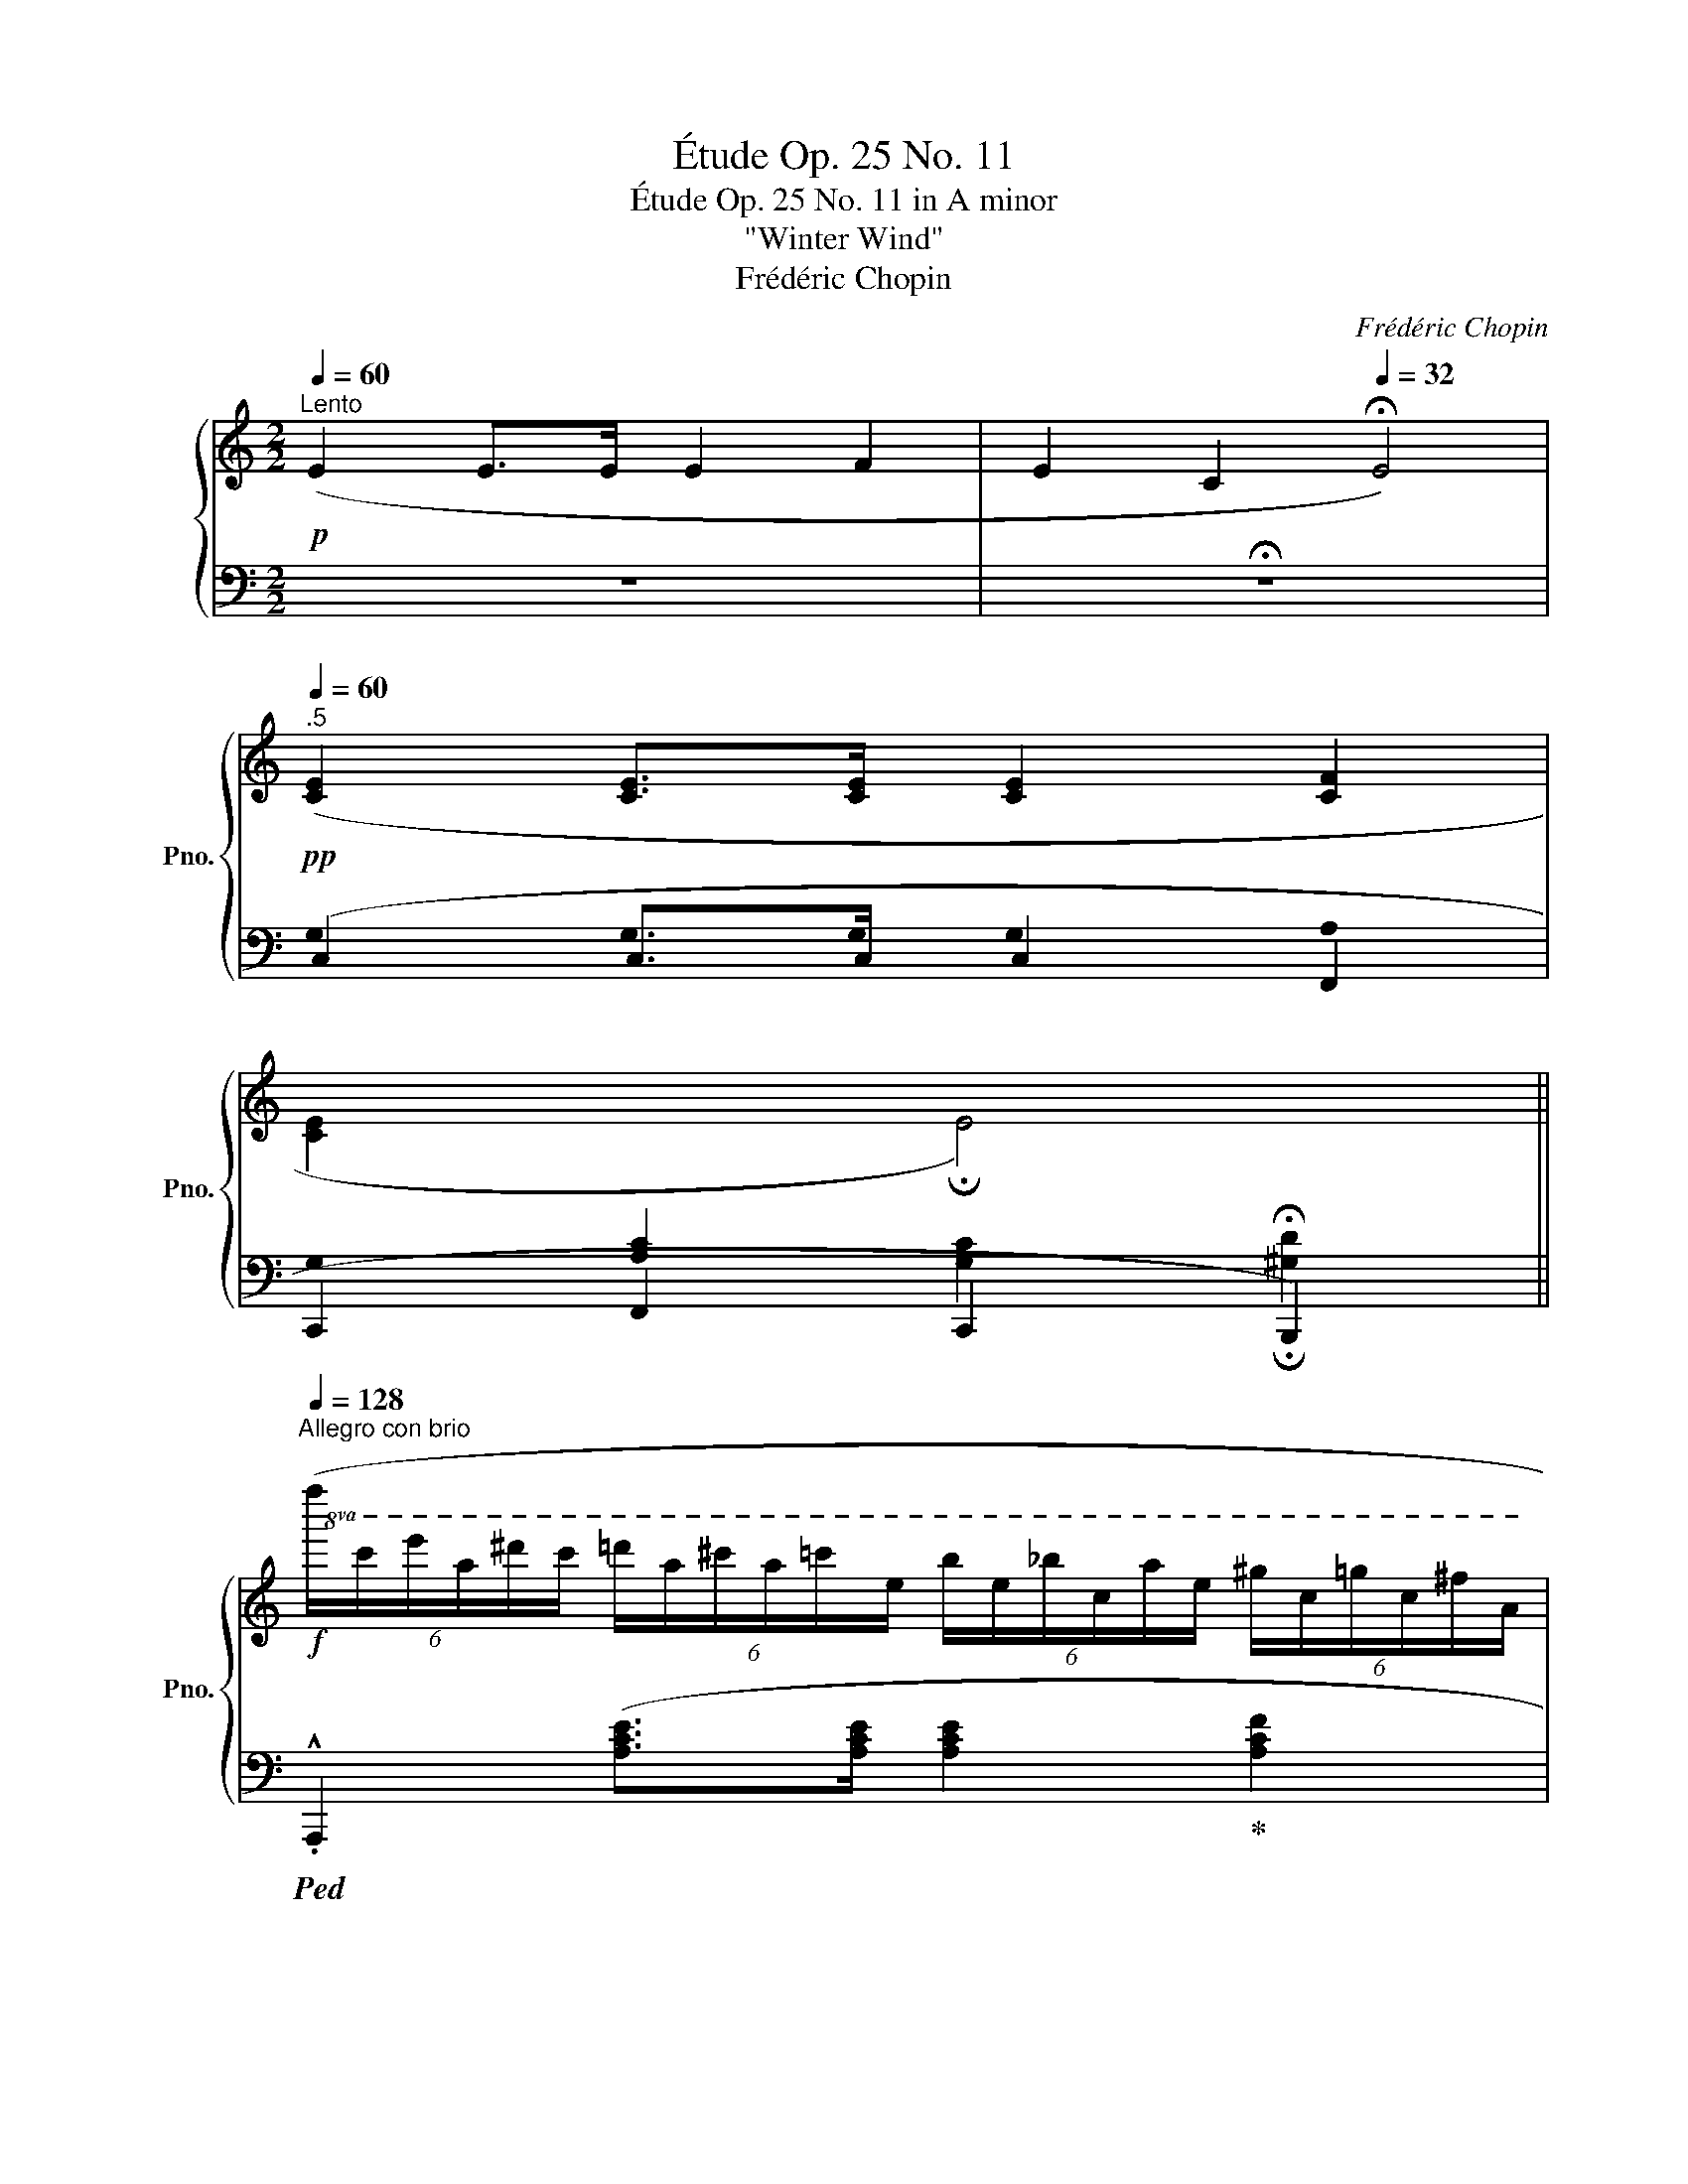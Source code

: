 X:1
T:Étude Op. 25 No. 11
T:Étude Op. 25 No. 11 in A minor
T:"Winter Wind"
T:Frédéric Chopin
C:Frédéric Chopin
%%score { 1 | ( 2 3 4 5 ) }
L:1/8
Q:1/4=60
M:2/2
K:C
V:1 treble nm="鋼琴" snm="Pno."
V:2 bass 
V:3 bass 
V:4 bass 
V:5 bass 
V:1
"^Lento"!p! (E2 E>E E2 F2 | E2 C2[Q:1/4=32] !fermata!E4) | %2
!pp![Q:1/4=60]"^.5" ([CE]2 [CE]>[CE] [CE]2 [CF]2 | %3
 [CE]2[I:staff +1] [A,C]2[Q:1/4=32][I:staff -1] !fermata!E4)[Q:1/4=32] || %4
[Q:1/4=128]"^Allegro con brio"!f!!8va(! (6:4:6(f''/c''/e''/a'/^d''/c''/ (6:4:6=d''/a'/^c''/a'/=c''/e'/ (6:4:6b'/e'/_b'/c'/a'/e'/ (6:4:6^g'/c'/=g'/c'/^f'/a/ | %5
 (6:4:6=f'/c'/e'/a/^d'/c'/ (6:4:6=d'/a/^c'/a/=c'/f/!8va)! (6:4:6b/e/_b/c/a/e/ (6:4:6^g/c/=g/c/^f/A/) | %6
 (6:4:6(=f/c/e/A/^d/c/ (6:4:6=d/A/^c/A/=c/F/ (6:4:6B/E/_B/C/A/E/ (6:4:6^G/C/=G/C/^F/A,/ | %7
 (6:4:6F/C/E/A,/^D/C/ (6:4:6=D/A,/^C/A,/=C/[I:staff +1]E,/ (6:4:6B,/E,/_B,/C,/A,/E,/ (6:4:6^G,/C,/A,/E,/C/F,/) | %8
[I:staff -1] (6:4:6(E/B,/D/F/e/B/ (6:4:6d/f/e'/b/d'/f/ (6:4:6d'/a/c'/f/d/A/ (6:4:6c/F/D/[I:staff +1]A,/C/F,/) | %9
[I:staff -1] (6:4:6(E/B,/D/F/e/B/ (6:4:6d/f/e'/b/d'/e/ (6:4:6d'/a/c'/e/d/A/ (6:4:6c/E/D/[I:staff +1]A,/C/B,/) | %10
[I:staff -1] (6:4:6(A/E/^G/B/a/e/!8va(! (6:4:6^g/b/a'/e'/^g'/b/ (6:4:6g'/^d'/^f'/!8va)!b/g/^d/ (6:4:6^f/B/G/^D/^F/B,/) | %11
 (6:4:6(A/E/^G/B/a/e/ (6:4:6^g/b/!8va(!a'/e'/^g'/b/ e''2)!8va)! z2 | %12
!8va(! (6:4:6(f''/c''/e''/a'/^d''/c''/ (6:4:6=d''/a'/^c''/a'/=c''/e'/ (6:4:6b'/e'/_b'/c'/a'/e'/ (6:4:6^g'/c'/=g'/c'/^f'/a/ | %13
 (6:4:6=f'/c'/e'/a/^d'/c'/ (6:4:6=d'/a/^c'/a/=c'/f/!8va)! (6:4:6b/e/_b/c/a/e/ (6:4:6^g/c/=g/c/^f/A/) | %14
"_dim." (6:4:6(=f/_B/e/G/_e/B/ (6:4:6d/G/_d/B/c/G/ (6:4:6=B/G/_B/=E/A/C/ (6:4:6^G/_B,/=G/C/^F/B,/ | %15
 (6:4:6=F/C/E/_B,/_E/C/ (6:4:6D/[I:staff +1]G,/_D/_B,/C/G,/ (6:4:6=B,/G,/C/_B,/^C/G,/[I:staff -1] (6:4:6D/_B,/^D/[I:staff +1]G,/[I:staff -1]=E/B,/) | %16
 (6:4:6(A/E/G/_B/a/e/!8va(! (6:4:6g/_b/a'/e'/g'/b/ (6:4:6a'/_e'/g'/b/!8va)!a/_e/ (6:4:6g/B/A/_E/G/_B,/) | %17
 (6:4:6(A/D/G/_B/a/d/!8va(! (6:4:6g/_b/a'/d'/g'/b/ (6:4:6a'/_d'/g'/b/a/_d/!8va)! (6:4:6g/B/A/_D/G/_B,/) | %18
 (6:4:6(A/C/G/_B,/c/A/ (6:4:6_B/G/a/c/g/B/ (6:4:6c'/a/_b/g/a'/c'/!8va(! (6:4:6g'/b/c''/a'/_b'/g'/) | %19
 (6:4:6(d''/a'/c''/f'/^g'/f'/ (6:4:6a'/c'/e'/c'/f'/a/!8va)! (6:4:6^c'/a/d'/f/^g/f/ (6:4:6a/d/e/d/f/A/) | %20
 (6:4:6(e/B/d/f/e'/b/!8va(! (6:4:6d'/f'/e''/b'/d''/f'/ (6:4:6a'/f'/g'/b/!8va)!a/f/ (6:4:6g/B/e'/g/d'/f/) | %21
 (6:4:6(b/g/c'/e/^d'/c'/ (6:4:6e'/g/!8va(!^f'/e'/g'/c'/ (6:4:6^a'/g'/b'/e'/c''/g'/ (6:4:6^c''/e'/d''/g'/^d''/e'/)!8va)! | %22
!8va(! (6:4:6(e''/b'/^d''/g'/=d''/b'/ (6:4:6^c''/g'/=c''/g'/b'/e'/ (6:4:6^a'/g'/=a'/e'/^g'/e'/ (6:4:6=g'/c'/^f'/c'/=f'/g/!8va)! | %23
 (6:4:6e'/b/^d'/g/=d'/b/ (6:4:6^c'/g/=c'/g/b/e/ (6:4:6^a/g/=a/e/^g/e/ (6:4:6=g/c/^f/c/=f/G/) | %24
 (6:4:6(e/B/^d/G/=d/B/ (6:4:6^c/G/=c/G/B/E/ (6:4:6^A/G/=A/E/^G/E/ (6:4:6=G/C/^F/C/=F/[I:staff +1]G,/ | %25
[I:staff -1] (6:4:6E/(B,/^D/)[I:staff +1]G,/[I:staff -1]=D/B,/[I:staff +1] (6:4:6^C/G,/=C/G,/B,/E,/ (6:4:6^A,/G,/=A,/B,,/^G,/E,/ (6:4:6=G,/B,,/^F,/E,/G,/C,/) | %26
 (6:4:6(B,/^F,/A,/[I:staff -1]C/B/^F/ (6:4:6A/c/b/^f/a/c/ (6:4:6a/e/g/c/A/E/ (6:4:6G/C/[I:staff +1]A,/E,/G,/C,/) | %27
 (6:4:6(B,/^F,/A,/[I:staff -1]C/B/^F/ (6:4:6A/c/b/^f/a/B/ (6:4:6a/e/g/B/A/E/ (6:4:6G/B,/[I:staff +1]A,/E,/G,/F,/) | %28
[I:staff -1] (6:4:6(E/B,/^D/^F/e/B/ (6:4:6^d/^f/e'/b/^d'/f/ (6:4:6d'/^a/^c'/f/d/^A/ (6:4:6^c/F/D/[I:staff +1]^A,/[I:staff -1]^C/[I:staff +1]^F,/ | %29
[I:staff -1] (6:4:6E/B,/^D/^F/e/B/ (6:4:6^d/^f/e'/b/^d'/f/ .b'2) z2 | %30
!8va(! (6:4:6(=c''/g'/b'/e'/^a'/g'/ (6:4:6=a'/e'/^g'/e'/=g'/b/ (6:4:6^f'/b/=f'/g/e'/b/ (6:4:6^d'/g/=d'/g/^c'/e/)!8va)! | %31
 (6:4:6(=c'/g/b/e/^a/g/ (6:4:6=a/e/^g/e/=g/c/ (6:4:6^f/B/=f/G/e/B/ (6:4:6^d/G/=d/G/^c/E/) | %32
 (6:4:6(=c/G/B/E/^A/G/ (6:4:6=A/D/_A/F/G/B,/ (6:4:6^F/D/=F/[I:staff +1]G,/[I:staff -1]E/B,/ (6:4:6_E/[I:staff +1]^F,/[I:staff -1]D/[I:staff +1]G,/[I:staff -1]^C/[I:staff +1]=F,/ | %33
 (6:4:6=C/G,/B,/F,/_B,/G,/ (6:4:6A,/(D,/_A,/F,/G,/=B,,/) (6:4:6^F,/=F,/G,/B,,/^G,/F,/ (6:4:6=A,/D,/^A,/=G,/=B,/F,/) | %34
[I:staff -1] (6:4:6(E/B,/D/F/e/B/ (6:4:6d/f/e'/b/d'/f/ (6:4:6e'/_b/d'/f/e/_B/ (6:4:6d/F/E/_B,/D/[I:staff +1]F,/) | %35
[I:staff -1] (6:4:6(E/A,/D/F/e/A/ (6:4:6d/f/e'/a/d'/f/ (6:4:6e'/^g/d'/f/e/^G/ (6:4:6d/F/E/^G,/D/[I:staff +1]F,/) | %36
[I:staff -1] (6:4:6(E/[I:staff +1]=G,/[I:staff -1]D/[I:staff +1]F,/[I:staff -1]G/E/ (6:4:6F/D/e/G/d/F/ (6:4:6g/e/f/d/e'/g/!8va(! (6:4:6d'/f/g'/e'/f'/d'/ | %37
 (6:4:6a'/e'/f'/c'/e''/g'/ (6:4:6d''/e'/c''/^g'/b'/e'/ (6:4:6_b'/f'/_a'/_d'/_g'/d'/ (6:4:6f'/_a/_e'/a/d'/f/)!8va)! | %38
 (6:4:6(_d'/^f/c'/=e/g/c/ (6:4:6_a/e/f/c/g/e/ (6:4:6=a/B/f/=f/g/B/ (6:4:6b/f/e'/g/=d'/f/ | %39
 (6:4:6d'/g/c'/e/a/e/ (6:4:6g/c/f/c/e/G/ (6:4:6a/e/g/c/f/c/ (6:4:6e/G/a/e/g/c/) | %40
!f! ([eg]2 [Geg]>[Geg] [Geg]2 [Aea]2 | [Geg]2 [G^ce]2 [Geg]4) | %42
 ([g_b]2 [_Bgb]>[Bgb] [Bgb]2 [=cg=c']2 | [_Bg_b]2 [Beg]2 [Bgb]4) | %44
!8va(! (6:4:6(c''/_e'/_b'/_d'/_a'/e'/ (6:4:6g'/d'/f'/d'/e'/g/ (6:4:6f'/c'/e'/_a/d'/a/!8va)! (6:4:6c'/_e/_b/e/a/c/ | %45
 (6:4:6c'/_e/_b/_d/=a/e/ (6:4:6b/d/_d'/e/g/d/ (6:4:6b/e/_a/c/g/e/ (6:4:6a/c/b/e/a/c/) | %46
 (6:4:6(^g'/=b/^f'/=a/=e'/b/ (6:4:6^d'/a/^c'/a/b/^f/ (6:4:6e'/^g/^d'/=e/c'/g/ (6:4:6b/e/a/e/g/B/ | %47
 (6:4:6^g/^d/^f/A/^e/d/ (6:4:6f/A/a/B/d/A/ (6:4:6f/B/=f/^G/=e/B/ (6:4:6d/G/=d/B/^c/G/) | %48
!<(! (6:4:6(^c/^G/B/=D/c/G/ (6:4:6B/d/^c'/^g/b/d'/!<)!!8va(! (6:4:6^c''/^g'/b'/d'/c'/g/!8va)! (6:4:6b/d/c/G/B/D/) | %49
 (6:4:6(d/=G/=c/C/f/c/ (6:4:6_e/G/_a/e/g/c/ (6:4:6c'/g/b/e/_b/g/ (6:4:6=a/e/_a/e/g/c/) | %50
 (6:4:6(f/c/_e/_G/f/c/ (6:4:6e/_g/f'/c'/_e'/_g'/!8va(! (6:4:6f''/c''/_e''/g'/f'/c'/!8va)! (6:4:6e'/g/f/c/^d/^F/) | %51
 (6:4:6(^f/=B/=e/=E/=a/e/ (6:4:6=g/B/c'/g/b/e/ (6:4:6e'/b/^d'/g/=d'/b/ (6:4:6^c'/g/=c'/g/b/e/) | %52
 (6:4:6(_b/e/a/_B/_a/e/ (6:4:6g/B/=a/e/g/B/ (6:4:6g/c/^f/A/=f/c/ (6:4:6^f/A/g/=B/f/A/) | %53
 (6:4:6(^f/B/=f/G/e/B/ (6:4:6e/G/f/A/e/G/ (6:4:6e/A/^c/F/d/A/ (6:4:6d/E/B/A/=c/E/) | %54
 (6:4:6(c/A/B/F/c/A/ (6:4:6B/f/c'/a/b/f'/!8va(! (6:4:6c''/a'/b'/f'/c'/a/!8va)! (6:4:6b/f/c/A/B/F/) | %55
 (6:4:6(B/^F/A/C/B/F/ (6:4:6A/c/b/^f/a/c'/!8va(! (6:4:6b'/^f'/a'/c'/b/f/!8va)! (6:4:6a/c/B/F/A/C/) | %56
 (6:4:6(A/E/^G/B/a/e/!8va(! (6:4:6^g/b/a'/e'/^g'/b/ (6:4:6g'/d'/^f'/b/!8va)!g/d/ (6:4:6^f/B/G/D/^F/B,/) | %57
 (6:4:6(^F/^C/E/^G/^f/^c/ (6:4:6e/^g/^f'/^c'/e'/g/ (6:4:6e'/b/d'/f/e/B/ (6:4:6d/F/E/B,/D/[I:staff +1]^F,/) | %58
[I:staff -1] (6:4:6(^C/[I:staff +1]^G,/B,/=F,/[I:staff -1]E/B,/ (6:4:6D/^G,/=G/D/=F/B,/ (6:4:6A/F/^G/D/=c/G/ (6:4:6B/F/e/B/d/^G/ | %59
 (6:4:6=g/d/f/B/a/f/ (6:4:6^g/d/c'/g/b/f/!8va(! (6:4:6e'/b/d'/g/g'/d'/ (6:4:6f'/b/a'/f'/^g'/d'/) | %60
!ff! (6:4:6(f''/!>(!b'/e''/^g'/!>)!^d''/b'/ (6:4:6=d''/g'/^c''/g'/=c''/f'/ (6:4:6b'/f'/_b'/d'/a'/f'/ (6:4:6^g'/=b/=g'/d'/^f'/^g/!8va)! | %61
 (6:4:6f'/b/e'/^g/^d'/b/ (6:4:6=d'/g/^c'/g/=c'/f/- .[fb]) z z2 | %62
!ff!!8va(! (6:4:6(b'/!>(!f'/^a'/d'/!>)!=a'/f'/ (6:4:6^g'/d'/=g'/d'/^f'/b/ (6:4:6=f'/b/e'/^g/^d'/b/!8va)! (6:4:6=d'/g/^c'/g/=c'/f/ | %63
 (6:4:6b/f/^a/d/=a/f/ (6:4:6^g/d/=g/d/^f/B/ .[^Gd=f]) z z2 |!p! (3(f/d/e/ ^G) z2 (3(f/d/e/ G) z2 | %65
 (6:4:6(f/d/e/^G/f/d/ (6:4:6e/G/f/d/e/G/ (6:4:6f/d/e/G/f/d/ (6:4:6e/G/f/d/e/G/ | %66
 (6:4:6f/d/e/^G/f/d/"_cresc." (6:4:6e/G/f/d/e/G/ (6:4:6f/d/e/G/f/d/ (6:4:6e/G/f/d/e/G/ | %67
 (6:4:6f/d/e/^G/f/d/ (6:4:6e/^g/f'/d'/e'/^g'/!8va(! (6:4:6f''/d''/e''/g'/f''/d''/ (6:4:6e''/g'/f''/d''/e''/g'/)!8va)! | %68
!f!!8va(! (6:4:6(f''/c''/e''/a'/^d''/c''/ (6:4:6=d''/a'/^c''/a'/=c''/e'/ (6:4:6b'/e'/_b'/c'/a'/e'/ (6:4:6^g'/c'/=g'/c'/^f'/a/ | %69
 (6:4:6=f'/c'/e'/a/^d'/c'/ (6:4:6=d'/a/^c'/a/=c'/f/!8va)! (6:4:6b/e/_b/c/a/e/ (6:4:6^g/c/=g/c/^f/A/) | %70
 (6:4:6(=f/c/e/A/^d/c/ (6:4:6=d/A/^c/A/=c/F/ (6:4:6B/E/_B/C/A/E/ (6:4:6^G/C/=G/C/^F/A,/ | %71
 (6:4:6=F/C/E/A,/^D/C/ (6:4:6=D/A,/^C/A,/=C/[I:staff +1]E,/ (6:4:6B,/E,/_B,/C,/A,/E,/ (6:4:6^G,/C,/A,/E,/C/F,/) | %72
[I:staff -1] (6:4:6(E/B,/D/F/e/B/ (6:4:6d/f/e'/b/d'/f/ (6:4:6d'/a/c'/f/d/A/ (6:4:6c/F/D/[I:staff +1]A,/C/F,/) | %73
[I:staff -1] (6:4:6(E/B,/D/F/e/B/ (6:4:6d/f/e'/b/d'/e/ (6:4:6d'/a/c'/e/d/A/ (6:4:6c/E/D/[I:staff +1]A,/C/B,/) | %74
[I:staff -1] (6:4:6(A/E/^G/B/a/e/!8va(! (6:4:6^g/b/a'/e'/^g'/b/ (6:4:6g'/^d'/^f'/!8va)!b/g/^d/ (6:4:6^f/B/G/^D/^F/B,/) | %75
 (6:4:6(A/E/^G/B/a/e/ (6:4:6^g/b/a'/e'/^g'/b/!8va(! e''2)!8va)! z2 | %76
!8va(! (6:4:6(f''/c''/e''/a'/^d''/c''/ (6:4:6=d''/a'/^c''/a'/=c''/e'/ (6:4:6b'/e'/_b'/c'/a'/e'/ (6:4:6^g'/c'/=g'/c'/^f'/a/ | %77
 (6:4:6=f'/c'/e'/a/^d'/c'/ (6:4:6=d'/a/^c'/a/=c'/f/!8va)! (6:4:6b/e/_b/c/a/e/ (6:4:6^g/c/=g/c/^f/A/) | %78
 (6:4:6(=f/c/e/A/^d/c/ (6:4:6=d/A/^c/A/=c/E/ (6:4:6B/E/_B/C/A/E/ (6:4:6^G/C/=G/C/^F/A,/ | %79
 (6:4:6=F/C/E/A,/^D/C/ (6:4:6=D/A,/^C/A,/=C/[I:staff +1]E,/ (6:4:6B,/F,/A,/C,/^G,/F,/ (6:4:6A,/C,/B,/E,/C/C,/) | %80
[I:staff -1] (6:4:6(C/[I:staff +1]F,/B,/B,/[I:staff -1]c/F/ (6:4:6B/B/c'/f/b/b/!8va(! (6:4:6c''/^f'/b'/b/c'/^f/!8va)! (6:4:6b/B/c/^F/B/B,/) | %81
 (6:4:6(=d/G/^c/c/d'/g/!8va(! (6:4:6^c'/c'/d''/g'/^c''/c'/ (6:4:6_e''/_b'/d''/d'/_e'/_b/!8va)! (6:4:6d'/d/_e/_B/d/D/) | %82
 (6:4:6(=e/A/^d/^D/e/A/ (6:4:6d/d/e'/a/^d'/d'/!8va(! (6:4:6e''/a'/^d''/d'/e'/a/ (6:4:6d'/d/e'/a/d'/d'/ | %83
 (6:4:6e''/a'/^d''/^d'/e'/a/ (6:4:6d'/^d/e'/a/d'/d'/!>(! (6:4:6e''/a'/d''/d'/e''/a'/ (6:4:6d''/d'/e''/a'/d''/d'/)!>)! | %84
!p! (6:4:6(e''/b'/^d''/a'/e''/b'/"_cresc." (6:4:6d''/a'/e''/b'/d''/a'/ (6:4:6e''/b'/d''/a'/e''/b'/ (6:4:6d''/a'/e''/b'/d''/a'/ | %85
 (6:4:6e''/b'/^d''/a'/e''/b'/ (6:4:6d''/a'/e''/b'/d''/a'/ (6:4:6e''/b'/d''/a'/e''/b'/ (6:4:6d''/a'/e''/b'/d''/a'/) | %86
!f! (6:4:6(f''/c''/e''/a'/=d''/a'/ (6:4:6c''/e'/b'/e'/a'/c'/!8va)! (6:4:6f'/c'/e'/a/d'/a/ (6:4:6c'/e/b/e/a/c/ | %87
 (6:4:6f/c/e/A/d/A/ (6:4:6c/E/B/E/A/C/) [B,EAB]2 [DE^GBe]2 | %88
!8va(! (6:4:6(a'/e'/^g'/c'/=g'/e'/ (6:4:6^f'/c'/=f'/c'/e'/a/ (6:4:6^d'/c'/=d'/a/^c'/a/!8va)! (6:4:6=c'/e/b/e/_b/^c/ | %89
 (6:4:6a/e/^g/c/=g/e/ (6:4:6^f/c/=f/c/e/A/ (6:4:6^d/c/=d/A/^c/A/ (6:4:6=c/E/B/E/_B/^C/) | %90
 (6:4:6(A/E/^G/"_dim."C/=G/E/ (6:4:6^F/C/=F/C/E/A,/ (6:4:6^D/C/=D/A,/^C/A,/ (6:4:6=C/[I:staff +1]E,/[I:staff -1]B,/[I:staff +1]E,/[I:staff -1]_B,/[I:staff +1]^C,/ | %91
!ff! (6:4:6A,/E,/^G,/C,/=G,/E,/ (6:4:6^F,/C,/=F,/C,/E,/A,,/ (6:4:6^D,/C,/=D,/A,,/^C,/A,,/ (6:4:6=C,/E,,/B,,/E,,/_B,,/E,,/) | %92
 A,,2!fff![I:staff -1] ([A,CEA]>[A,CEA] [A,CEA]2 [A,DFA]2) | !>![A,CEA]4 !>![A,B,DA]4 | %94
[Q:1/4=230] !>![A,CEA]8[Q:1/4=400][I:staff +1] (A,,B,,C,D,E,^F,^G,A,B,[I:staff -1]CDE^F^GABcde^f^gabc'd'e'^f'^g' | %95
[Q:1/4=128] .a'2) z2 z4 |] %96
V:2
 z8 | !fermata!z8 | (C,2 C,>C, C,2 F,,2 | C,,2 F,,2 C,,2 !fermata!B,,,2) || %4
!ped! .!^!A,,,2 ([A,CE]>[A,CE] [A,CE]2!ped-up! [A,CF]2 | [A,CE]2 [E,A,C]2 [A,CE]4) | %6
!ped! .A,,,2 ([A,,E,]>[A,,E,] [A,,E,]2!ped-up! [A,,F,]2 | [A,,E,]2) A,,,6 | %8
!ped! !^!^G,,,2 ([F,D]>[F,D] [F,C]2)!ped-up! (!>![A,,,A,,]2 | %9
!ped! !^![^G,,,^G,,]2)!>(! (3([=G,D][F,D][E,D]!ped-up!!>)! [E,C]2) (!>![A,,,A,,]2 | %10
!ped! !^![B,,,B,,]2)[K:treble] (3([^G,B,E]^G^c)!ped-up!!ped! [B,^DAB]2[K:bass] !^![B,,B,]2!ped-up! | %11
!ped! !^![E,,E,]2 (3([B,^G][^A,^^F]!ped-up!!ped![B,G] .[E,^G,E]2)!ped-up! z2 | %12
!ped! !^!A,,,2 ([A,CE]>[A,CE] [A,CE]2!ped-up! [A,CF]2 | [A,CE]2 [E,A,C]2 [A,CE]4) | %14
!ped! [C,,,C,,]2 ([G,,E,]>[G,,E,] [G,,E,]2!ped-up! [G,,F,]2 | [G,,E,]2 C,2!<(! [G,,E,]4)!<)! | %16
!ped! .!^!C,,2 (3([G,_B,E]=B,,C,)!ped-up!!ped! !arpeggio![^C,G,B,_E]2 (!>![^C,,C,]2!ped-up! | %17
!ped! !^![D,,D,]2) (3([_B,DG]^C,!ped-up!D,)!ped! !arpeggio![_E,B,_DG]2 !^![_E,,E,]2!ped-up! | %18
!ped! !^![=E,,=E,]2 (!>!C>C) !>!C2 (!^![C,,C,]2!ped-up! |!ped! !^![F,,F,]2) A>A,-!ped-up! [F,A,]4 | %20
!ped! !^![G,,,G,,]2[K:treble] (3(B,FA) G2 [G,B,F]2!ped-up! | %21
[K:bass]!ped! !^![C,,C,]2 !arpeggio![C,G,E]2 z4!ped-up! | %22
!ped! (!^![E,,,E,,]2 [E,G,B,]>[E,G,B,] [E,G,B,]2!ped-up! [E,G,C]2 | %23
 [E,G,B,]2 [B,,E,G,]2 [E,G,B,]4) |!ped! .!^!E,,,2 [E,,B,,]>[E,,B,,] [E,,B,,]2!ped-up! [E,,C,]2 | %25
 [E,,B,,]2 E,,,6 |!ped! .!^!^D,,,2 !>![^D,C]>[D,C]!ped-up!!ped! [D,C]2 (!^![E,,,E,,]2!ped-up! | %27
!ped! !^![^D,,,^D,,]2) (3([^D,=D][D,C]3/2[D,B,]/)!ped-up!!ped! [E,B,]2 !^![E,,,E,,]2!ped-up! | %28
!ped! !^![^F,,,^F,,]2 (3(B,^D^G)!ped-up!!ped! [^F,^A,E^F]2 !^![F,,,F,,]2!ped-up! | %29
!ped! !^![B,,,B,,]2 (3([^F,^D][^E,^^C]!ped-up!!ped![F,D] .[B,,^D,B,]2)!ped-up! z2 | %30
!ped! !^!E,,2 ([E,G,B,]>[E,G,B,] [E,G,B,]2!ped-up! [E,G,C]2 | [E,G,B,]2 [B,,E,G,]2 [E,G,B,]4) | %32
!ped! G,,,2 B,,>B,,!ped-up! B,,2 C,2 | B,,2 G,,,6 | %34
!ped! .!^!G,,,2 (3([D,B,]^F,,G,,)!ped-up!!ped! [_A,,D,_B,]2 (!^!^G,,,2!ped-up! | %35
!ped! .!^!=A,,,2) (3([F,D]^G,,!ped-up!A,,)!ped! !arpeggio![_B,,F,^G,D]2 (!^!^A,,,2!ped-up! | %36
!ped! .!^!=B,,,2) (G,>G, !>!G,2) !^![G,,,G,,]2!ped-up! | %37
!ped! !^![C,,C,]2 (3(E,C^G)!ped-up!!ped! .F,,2 (3([F,_A,]_D_A)!ped-up! | %38
!ped! .=G,,2 (3([G,C]EG)!ped-up!!ped! G,,2 [G,=DFG]2!ped-up! | %39
!ped! !arpeggio![C,G,E]2!ped-up! z2 z4 | %40
[K:treble]!ped! (6:4:6(A/E/G/^C/F/C/ (6:4:6E/_B,/D/B,/C/G,/[K:bass] (6:4:6=C/G,/_B,/E,/A,/E,/ (6:4:6G,/^C,/F,/C,/E,/_B,,/ | %41
 (6:4:6D,/_B,,/^C,/G,,/=C,/G,,/ (6:4:6_B,,/E,,/A,,/E,,/G,,/^C,,/ (6:4:6F,,/C,,/E,,/_B,,,/D,,/B,,,/ (6:4:6C,,/G,,,/=C,,/G,,,/_B,,,/E,,,/) | %42
[K:treble]!ped! (6:4:6(!>!=c/!ped-up!G/_B/E/A/E/ (6:4:6G/^C/F/C/E/_B,/[K:bass] (6:4:6D/_B,/^C/G,/=C/G,/ (6:4:6B,/E,/A,/E,/G,/C,/ | %43
 (6:4:6F,/^C,/E,/_B,,/D,/B,,/ (6:4:6C,/G,,/=C,/G,,/B,,/E,,/ (6:4:6A,,/E,,/G,,/^C,,/F,,/C,,/ (6:4:6E,,/_B,,,/D,,/B,,,/C,,/G,,,/) | %44
!ped! [_E,,,_E,,]2!ped-up! (_E>E!ped-up!!ped! [_E,C_E]2 _A>C | %45
!ped! _E2 _B,>E!ped-up!!ped! [_A,,_E,C]2) z2!ped-up! | %46
!ped! ([=B,,,=B,,]2 =B,>B,!ped-up!!ped! [B,,^G,B,]2 =Ez/G,/!ped-up! | %47
!ped! B,2 (3(^F,^G,A,)!ped-up!!ped! !arpeggio![E,,B,,=G,]2) z2!ped-up! | %48
!ped! [E,,E,]2 (3([B,,,B,,][^G,,,^G,,][B,,,B,,]) [E,,,E,,]z/([E,,E,]/ [^F,,^F,]>[E,,E,])!ped-up! | %49
 !^![_E,,_E,]2 !^![C,,C,]2 !^![E,,E,]2 (3([F,,F,][^F,,^F,][G,,G,]) | %50
!ped! [_A,,_A,]2 (3([_E,,_E,][C,,C,][E,,E,]) .[_A,,,A,,]!ped-up! z/ ([A,,A,]<[_B,,_B,][A,,A,]/) | %51
 (!^![=G,,=G,]2 !^![=E,,=E,]2 !^![G,,G,]2 (3([=A,,=A,][^A,,^A,][B,,B,])) | %52
 !>![C,C]2!ped! !arpeggio!!>![C,,G,,E,]2!ped-up!!ped! !arpeggio!!>![F,,C,A,]2!ped-up!!ped! !arpeggio!!>![B,,,^F,,^D,]2 | %53
!ped! !arpeggio!!>![E,,B,,G,]2!ped-up!!ped! !arpeggio!!>![A,,E,^C]2!ped-up!!ped! !arpeggio!!>![D,A,D]2!ped-up!!ped! !arpeggio!!>![A,,E,=C]2!ped-up! | %54
!ped! .!^![D,,D,]2 ([F,F]2 [^A,,^A,]z/[C,C]/ [B,,B,]2)!ped-up! | %55
!ped! .!^![^D,,^D,]2 ([^F,^F]2 [=A,,=A,]z/!ped-up![=D,=D]/ [C,C]2) |!ped! E,8!ped!!ped-up! | %57
!ped! (.!^![E,,,E,,]2 ^G,>^C!ped-up!!ped! B,4)!ped-up! |{/E,,,} E,,8- | E,,8 | %60
!ped! (6:4:6(E,,/B,,/^G,,/D,/G,,/D,/ (6:4:6B,,/F,/B,,/F,/D,/^G,/ (6:4:6D,/G,/F,/B,/F,/B,/ (6:4:6G,/D/G,/D/B,/=F/ | %61
[K:treble] (6:4:6B,/F/D/^G/D/G/ (6:4:6F/B/F/B/G/d/- [d^g]) z!ped-up! z2 | %62
[K:bass]!ped! (6:4:6(B,,,/F,,/D,,/^G,,/D,,/G,,/ (6:4:6F,,/B,,/F,,/B,,/^G,,/D,/ (6:4:6G,,/D,/B,,/F,/B,,/F,/ (6:4:6D,/^G,/D,/G,/F,/B,/ | %63
 (6:4:6F,/B,/^G,/D/G,/D/[K:treble] (6:4:6B,/F/B,/F/D/-^G/ .[DFB]) z!ped-up! z2 | %64
[K:bass]!ped! (3(F/D/E/ B,) z2!ped! (3(F/!ped-up!D/E/ B,) z2 | %65
!ped! (6:4:6(F/!ped-up!D/E/B,/F/D/ (6:4:6E/B,/F/D/E/B,/ (6:4:6F/D/E/B,/F/D/ (6:4:6E/B,/F/D/E/B,/ | %66
!ped! (6:4:6F/!ped-up!E/^D/=D/^C/=C/ (6:4:6B,/^A,/=A,/^G,/=G,/^F,/ (6:4:6=F,/E,/^D,/=D,/^C,/=C,/ (6:4:6B,,/^A,,/=A,,/^G,,/=G,,/^F,,/) | %67
!ped! (6:4:6(=F,,/!ped-up!E,,/^D,,/E,,/F,,/E,,/ (6:4:6D,,/E,,/F,,/E,,/D,,/E,,/ (6:4:6F,,/E,,/D,,/E,,/F,,/E,,/ (6:4:6D,,/E,,/F,,/E,,/D,,/E,,/ | %68
!ped! .!^!A,,,2)!ped-up! ([A,CE]>[A,CE] [A,CE]2 [A,CF]2 | [A,CE]2 [E,A,C]2 [A,CE]4) | %70
!ped! .A,,,2 ([A,,E,]>[A,,E,] [A,,E,]2!ped-up! [A,,F,]2 | [A,,E,]2) A,,,6 | %72
!ped! .!^!^G,,,2 ([F,D]>[F,D] [F,C]2)!ped-up! !^![A,,,A,,]2 | %73
!ped! !^![^G,,,^G,,]2!>(! (3([=G,D][F,D][E,D]!>)! [E,C]2)!ped-up! (!>![A,,,A,,]2 | %74
!ped! !^![B,,,B,,]2)[K:treble] (3(E^G^c)!ped-up!!ped! [B,^DAB]2!ped-up![K:bass] !^![B,,B,]2 | %75
!ped! !^![E,,E,]2 (3([B,^G][^A,^^F]!ped-up!!ped![B,G] .[E,^G,E]2) z2!ped-up! | %76
!ped! .!^!A,,,2 ([A,CE]>[A,CE] [A,CE]2!ped-up! [A,CF]2 | [A,CE]2 [E,A,C]2 [A,CE]4) | %78
!ped! .G,,,2 ([G,,E,]>[G,,E,] E,2!ped-up! F,2 | E,2 C,2) F,,2 E,,2 | %80
!ped! .!^!D,,2 (3([G,F]^C,D,)!ped-up!!ped! !arpeggio![^D,A,^F]2!ped-up! (!^!^D,,2 | %81
!ped! .!^!E,,2) (3([_B,G]^D,E,)!ped-up!!ped! !arpeggio![F,B,=D_B]2 !^![F,,F,]2!ped-up! | %82
!ped! !^![F,,,F,,]2!ff! [F,F]>[F,F] [F,F]2!ped-up!!ped! [G,G]2!ped-up! | [F,F]2 [C,C]2 !>![F,F]4 | %84
 (6:4:6(F,,/B,,/A,,/^D,/A,,/D,/ (6:4:6B,,/F,/B,,/F,/D,/A,/ (6:4:6D,/A,/F,/B,/F,/B,/ (6:4:6A,/^D/A,/D/B,/F/ | %85
[K:treble] (6:4:6B,/F/^D/A/D/A/ (6:4:6F/B/F/B/A/^d/ (6:4:6A/d/B/f/B/f/ (6:4:6d/a/d/a/f/b/) | %86
!ped! (6:4:4.[EAce] z (=d'/a/ (6:4:6c'/e/b/e/a/c/ (6:4:6f/c/e/A/d/A/ (6:4:6c/E/B/E/A/C/!ped-up! | %87
[K:bass] (6:4:6F/C/E/A,/D/A,/ (6:4:6C/E,/B,/E,/A,/C,/) !>![E,,E,]2 !>![E,,,E,,]2 | %88
!ped! (!>!!^!A,,,/E,,/C,/E,,/ !>!!^!A,,,/E,,/C,/E,,/ !>!!^!A,,,/E,,/C,/E,,/ !>!!^!A,,,/E,,/C,/E,,/!ped-up! | %89
!ped! !>!!^!A,,,/E,,/C,/E,,/!ped-up!!ped! !>!!^!E,,,/E,,/C,/E,,/!ped-up!!ped! !>!!^!A,,,/E,,/C,/E,,/ C,/!ped-up!E,,/C,/E,,/) | %90
 (A,,,/E,,/C,/E,,/ A,,,/E,,/C,/E,,/ A,,,/E,,/C,/E,,/ A,,,/E,,/C,/E,,/) | %91
 (3A,,^G,,=G,, (3^F,,=F,,E,, (3^D,,=D,,^C,, (3=C,,B,,,_B,,, | %92
 A,,,2 [A,,,E,,A,,]>[A,,,E,,A,,] [A,,,E,,A,,]2 [A,,,D,,A,,]2 | !>![A,,,E,,A,,]4 !>![A,,,F,,A,,]4 | %94
 !>![A,,,E,,A,,]8!ped-up!!ped! (A,,,B,,,C,,D,,E,,^F,,^G,,A,,B,,C,D,E,^F,^G,A,B,C[K:treble]DE^F^GABcde^f^g | %95
 .a2) z2 z4 |] %96
V:3
 x8 | x8 | !stemless!G,2 !stemless!G,3/2 !stemless!G,/ !stemless!G,2 !stemless!A,2 | %3
 !stemless!G,2 x2 [G,C]2 !fermata![^G,D]2 || x8 | x8 | x8 | x8 | x8 | x8 | %10
 x2[K:treble] x4[K:bass] x2 | x8 | x8 | x8 | x8 | x8 | x8 | x8 | x8 | x8 | x2[K:treble] x6 | %21
[K:bass] x8 | x8 | x8 | x8 | x8 | x8 | x8 | x8 | x8 | x8 | x8 | x8 | x8 | x8 | x8 | x8 | x8 | x8 | %39
 x8 |[K:treble] x4[K:bass] x4 | x8 |[K:treble] x4[K:bass] x4 | x8 | x8 | x8 | x8 | x8 | x8 | x8 | %50
 x8 | x8 | x8 | x8 | x8 | x8 | x8 | x8 | x8 | x8 | x8 |[K:treble] x8 |[K:bass] x8 | %63
 x2[K:treble] x6 |[K:bass] x8 | x8 | x8 | x8 | x8 | x8 | x8 | x8 | x8 | x8 | %74
 x2[K:treble] x4[K:bass] x2 | x8 | x8 | x8 | x8 | x8 | x8 | x8 | x8 | x8 | x8 |[K:treble] x8 | x8 | %87
[K:bass] x8 | x8 | x8 | x8 | x8 | x8 | x8 | x25[K:treble] x11 | x8 |] %96
V:4
 x8 | x8 | x8 | x8 || x8 | x8 | x8 | x2 x4 x2 | x8 | x8 | x2[K:treble] x4[K:bass] x2 | x8 | x8 | %13
 x8 | x8 | x2 C,,6 | x8 | x8 | x8 | x4 D>E F2 | x2[K:treble] G,2 x4 |[K:bass] x8 | x8 | x8 | x8 | %25
 x2 x4 x2 | x8 | x8 | x2 ^F,2 x4 | x8 | x8 | x8 | x2 D,,6- | D,,2 x4 x2 | x8 | x8 | x8 | x8 | x8 | %39
 x8 |[K:treble] x4[K:bass] x4 | x8 |[K:treble] x4[K:bass] x4 | x8 | x8 | _E,4 x4 | x8 | B,,4 x4 | %48
 x8 | x8 | x8 | x8 | x8 | x8 | x8 | x8 | .!^!E,,2 B,>E D4 | x8 | x2 (!>!F,>F, !>!F,2 !>!=G,2 | %59
 !>!F,2 !>!D,2 !>!F,4) | x8 |[K:treble] x8 |[K:bass] x8 | x2[K:treble] x6 |[K:bass] x8 | x8 | x8 | %67
 x8 | x8 | x8 | x8 | x2 x4 x2 | x8 | x8 | x2[K:treble] [^G,B,]2 x2[K:bass] x2 | x8 | x8 | x8 | %78
 x4 G,,4- | G,,4 x4 | x8 | x8 | x8 | x8 | x8 |[K:treble] x8 | x8 |[K:bass] x8 | x8 | x8 | x8 | x8 | %92
 x8 | x8 | x25[K:treble] x11 | x8 |] %96
V:5
 x8 | x8 | x8 | x8 || x8 | x8 | x8 | x4 E,,4 | x8 | x8 | x2[K:treble] x4[K:bass] x2 | x8 | x8 | %13
 x8 | x8 | x8 | x8 | x8 | x8 | x8 | x2[K:treble] x6 |[K:bass] x8 | x8 | x8 | x8 | x4 B,,,4 | x8 | %27
 x8 | x8 | x8 | x8 | x8 | x8 | x4 D,,4 | x8 | x8 | x8 | x8 | x8 | x8 |[K:treble] x4[K:bass] x4 | %41
 x8 |[K:treble] x4[K:bass] x4 | x8 | x8 | x8 | x8 | x8 | x8 | x8 | x8 | x8 | x8 | x8 | x8 | x8 | %56
 x8 | x8 | x8 | x8 | x8 |[K:treble] x8 |[K:bass] x8 | x2[K:treble] x6 |[K:bass] x8 | x8 | x8 | x8 | %68
 x8 | x8 | x8 | x4 E,,4 | x8 | x8 | x2[K:treble] x4[K:bass] x2 | x8 | x8 | x8 | x8 | x8 | x8 | x8 | %82
 x8 | x8 | x8 |[K:treble] x8 | x8 |[K:bass] x8 | x8 | x8 | x8 | x8 | x8 | x8 | x25[K:treble] x11 | %95
 x8 |] %96

